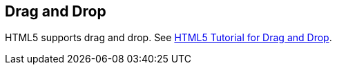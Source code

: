 [[draganddrop]]
== Drag and Drop

HTML5 supports drag and drop. 
See http://html5doctor.com/native-drag-and-drop/[HTML5 Tutorial for Drag and Drop].

